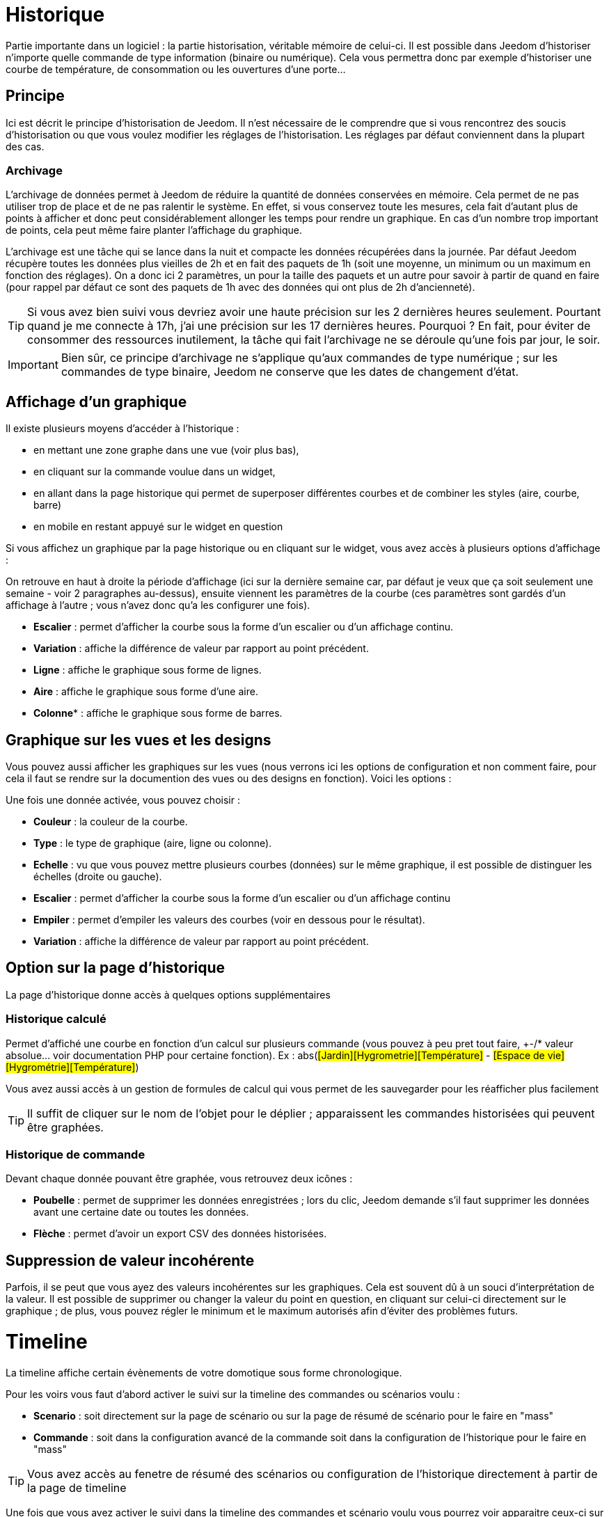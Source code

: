 = Historique

Partie importante dans un logiciel : la partie historisation, véritable mémoire de celui-ci. Il est possible dans Jeedom d'historiser n'importe quelle commande de type information (binaire ou numérique). Cela vous permettra donc par exemple d'historiser une courbe de température, de consommation ou les ouvertures d'une porte...

== Principe

Ici est décrit le principe d'historisation de Jeedom. Il n'est nécessaire de le comprendre que si vous rencontrez des soucis d'historisation ou que vous voulez modifier les réglages de l'historisation. Les réglages par défaut conviennent dans la plupart des cas.

=== Archivage

L'archivage de données permet à Jeedom de réduire la quantité de données conservées en mémoire. Cela permet de ne pas utiliser trop de place et de ne pas ralentir le système. En effet, si vous conservez toute les mesures, cela fait d'autant plus de points à afficher et donc peut considérablement allonger les temps pour rendre un graphique. En cas d'un nombre trop important de points, cela peut même faire planter l'affichage du graphique.

L'archivage est une tâche qui se lance dans la nuit et compacte les données récupérées dans la journée. Par défaut Jeedom récupère toutes les données plus vieilles de 2h et en fait des paquets de 1h (soit une moyenne, un minimum ou un maximum en fonction des réglages). On a donc ici 2 paramètres, un pour la taille des paquets et un autre pour savoir à partir de quand en faire (pour rappel par défaut ce sont des paquets de 1h avec des données qui ont plus de 2h d'ancienneté).

[TIP]
Si vous avez bien suivi vous devriez avoir une haute précision sur les 2 dernières heures seulement. Pourtant quand je me connecte à 17h, j'ai une précision sur les 17 dernières heures. Pourquoi ? En fait, pour éviter de consommer des ressources inutilement, la tâche qui fait l'archivage ne se déroule qu'une fois par jour, le soir.

[IMPORTANT]
Bien sûr, ce principe d'archivage ne s'applique qu'aux commandes de type numérique ; sur les commandes de type binaire, Jeedom ne conserve que les dates de changement d'état.

== Affichage d'un graphique

Il existe plusieurs moyens d'accéder à l'historique :

* en mettant une zone graphe dans une vue (voir plus bas),
* en cliquant sur la commande voulue dans un widget,
* en allant dans la page historique qui permet de superposer différentes courbes et de combiner les styles (aire, courbe, barre)
* en mobile en restant appuyé sur le widget en question

Si vous affichez un graphique par la page historique ou en cliquant sur le widget, vous avez accès à plusieurs options d'affichage : 

On retrouve en haut à droite la période d'affichage (ici sur la dernière semaine car, par défaut je veux que ça soit seulement une semaine - voir 2 paragraphes au-dessus), ensuite viennent les paramètres de la courbe (ces paramètres sont gardés d'un affichage à l'autre ; vous n'avez donc qu'a les configurer une fois).

* *Escalier* : permet d'afficher la courbe sous la forme d'un escalier ou d'un affichage continu.
* *Variation* : affiche la différence de valeur par rapport au point précédent.
* *Ligne* : affiche le graphique sous forme de lignes.
* *Aire*  : affiche le graphique sous forme d'une aire. 
* *Colonne** : affiche le graphique sous forme de barres.

== Graphique sur les vues et les designs

Vous pouvez aussi afficher les graphiques sur les vues (nous verrons ici les options de configuration et non comment faire, pour cela il faut se rendre sur la documention des vues ou des designs en fonction). Voici les options : 

Une fois une donnée activée, vous pouvez choisir : 

* *Couleur* : la couleur de la courbe.
* *Type* : le type de graphique (aire, ligne ou colonne).
* *Echelle* : vu que vous pouvez mettre plusieurs courbes (données) sur le même graphique, il est possible de distinguer les échelles (droite ou gauche).
* *Escalier* : permet d'afficher la courbe sous la forme d'un escalier ou d'un affichage continu
* *Empiler* : permet d'empiler les valeurs des courbes (voir en dessous pour le résultat).
* *Variation* : affiche la différence de valeur par rapport au point précédent.

== Option sur la page d'historique

La page d'historique donne accès à quelques options supplémentaires

=== Historique calculé

Permet d'affiché une courbe en fonction d'un calcul sur plusieurs commande (vous pouvez à peu pret tout faire, +-/* valeur absolue... voir documentation PHP pour certaine fonction). Ex : abs(#[Jardin][Hygrometrie][Température]# - #[Espace de vie][Hygrométrie][Température]#)

Vous avez aussi accès à un gestion de formules de calcul qui vous permet de les sauvegarder pour les réafficher plus facilement

[TIP]
Il suffit de cliquer sur le nom de l'objet pour le déplier ; apparaissent les commandes historisées qui peuvent être graphées.

=== Historique de commande

Devant chaque donnée pouvant être graphée, vous retrouvez deux icônes : 

* *Poubelle* : permet de supprimer les données enregistrées ; lors du clic, Jeedom demande s'il faut supprimer les données avant une certaine date ou toutes les données.
* *Flèche* : permet d'avoir un export CSV des données historisées.

== Suppression de valeur incohérente

Parfois, il se peut que vous ayez des valeurs incohérentes sur les graphiques. Cela est souvent dû à un souci d'interprétation de la valeur. Il est possible de supprimer ou changer la valeur du point en question, en cliquant sur celui-ci directement sur le graphique ; de plus, vous pouvez régler le minimum et le maximum autorisés afin d'éviter des problèmes futurs.

= Timeline

La timeline affiche certain évènements de votre domotique sous forme chronologique.

Pour les voirs vous faut d'abord activer le suivi sur la timeline des commandes ou scénarios voulu : 

* *Scenario* : soit directement sur la page de scénario ou sur la page de résumé de scénario pour le faire en "mass"
* *Commande* : soit dans la configuration avancé de la commande soit dans la configuration de l'historique pour le faire en "mass"

[TIP]
Vous avez accès au fenetre de résumé des scénarios ou configuration de l'historique directement à partir de la page de timeline

Une fois que vous avez activer le suivi dans la timeline des commandes et scénario voulu vous pourrez voir apparaitre ceux-ci sur la timeline 

[IMPORTANT]
Il faut attendre de nouveau évènement après avoir activer le suivi sur la timeline avant de les voir apparaitre

Les cartes sur la timeline affiche : 

* *Commande action* : en fond rouge, une icone à droite vous permet d'afficher la fenetre de configuration avancée de la commande
* *Commande info* : en fond bleu, une icone à droite vous permet d'afficher la fenetre de configuration avancée de la commande
* *Scénario* : en fond gris, vous avez 2 icônes, une pour afficher le log du scénario et une pour aller sur le scénario